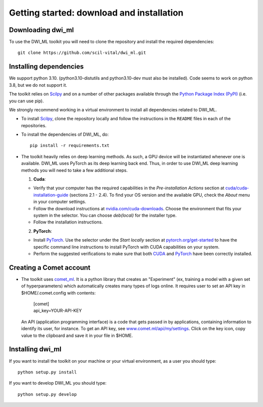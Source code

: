 Getting started: download and installation
==========================================

Downloading dwi_ml
******************

To use the DWI_ML toolkit you will need to clone the repository and install the
required dependencies::

   git clone https://github.com/scil-vital/dwi_ml.git

Installing dependencies
***********************

We support python 3.10.  (python3.10-distutils and python3.10-dev must also be installed). Code seems to work on python 3.8, but we do not support it.

The toolkit relies on `Scilpy`_ and on a number of other packages available through the `Python Package Index (PyPI)`_ (i.e. you can use pip).

We strongly recommend working in a virtual environment to install all dependencies related to DWI_ML.

- To install `Scilpy`_, clone the repository locally and follow the instructions in the ``README`` files in each of the repositories.

- To install the dependencies of DWI_ML, do::

   pip install -r requirements.txt

- The toolkit heavily relies on deep learning methods. As such, a GPU device will be instantiated whenever one is available. DWI_ML uses PyTorch as its deep learning back end. Thus, in order to use DWI_ML deep learning methods
  you will need to take a few additional steps.

  1. **Cuda**:

  - Verify that your computer has the required capabilities in the *Pre-installation Actions* section at `cuda/cuda-installation-guide <https://docs.nvidia.com/cuda/cuda-installation-guide-linux/index.html>`_
    (sections 2.1 - 2.4). To find your OS version and the available GPU, check the *About* menu in your computer settings.

  - Follow the download instructions at `nvidia.com/cuda-downloads <https://developer.nvidia.com/cuda-downloads>`_.
    Choose the environment that fits your system in the selector. You can choose *deb(local)* for the installer type.

  - Follow the installation instructions.

  2. **PyTorch**:

  - Install `PyTorch`_. Use the selector under the *Start locally* section at `pytorch.org/get-started <https://pytorch.org/get-started/locally/>`_ to have the specific command line instructions to install PyTorch with CUDA
    capabilities on your system.

  - Perform the suggested verifications to make sure that both `CUDA`_ and `PyTorch`_ have been correctly installed.

Creating a Comet account
************************

- The toolkit uses `comet_ml <https://www.comet.ml/docs/python-sdk/advanced/>`_. It is a python library that creates an "Experiment" (ex, training a model with a given set of hyperparameters) which automatically creates many types of logs online. It requires user to set an API key in $HOME/.comet.config with contents:

        | [comet]
        | api_key=YOUR-API-KEY

  An API (application programming interface) is a code that gets passed in by applications, containing information to identify its user, for instance. To get an API key, see `<www.comet.ml/api/my/settings>`_. Click on the key icon,
  copy value to the clipboard and save it in your file in $HOME.


Installing dwi_ml
*****************

If you want to install the toolkit on your machine or your virtual environment, as a user you should type::

   python setup.py install

If you want to develop DWI_ML you should type::

   python setup.py develop


.. Links
.. Python-related tools
.. _`Python Package Index (PyPI)`: https://pypi.org

.. Toolkits/packages
.. _CUDA: https://developer.nvidia.com/cuda-zone
.. _PyTorch: https://pytorch.org>`
.. _VITALabAi: https://bitbucket.org/vitalab/vitalabai_public
.. _Scilpy: https://github.com/scilus/scilpy
